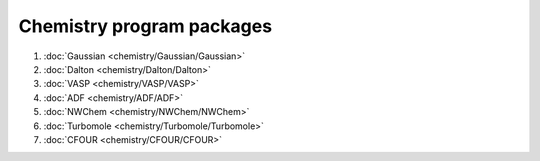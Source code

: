 .. _chem_prog_packages:

Chemistry program packages 
-----------------------------

#. :doc:`Gaussian <chemistry/Gaussian/Gaussian>`
#. :doc:`Dalton <chemistry/Dalton/Dalton>`
#. :doc:`VASP <chemistry/VASP/VASP>`
#. :doc:`ADF <chemistry/ADF/ADF>`
#. :doc:`NWChem <chemistry/NWChem/NWChem>`
#. :doc:`Turbomole <chemistry/Turbomole/Turbomole>`
#. :doc:`CFOUR <chemistry/CFOUR/CFOUR>`

.. :vim:ft=rst
